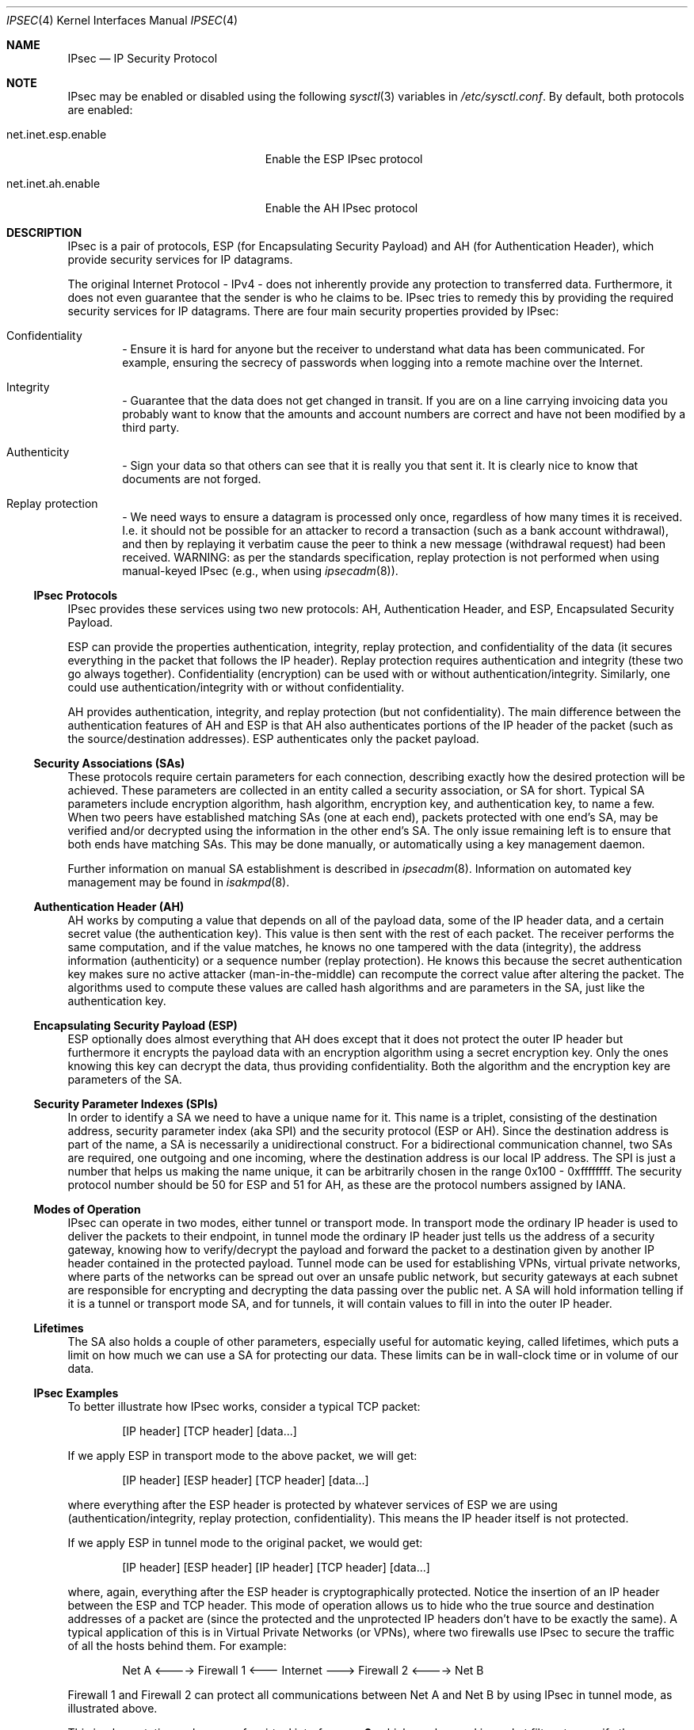 .\" $OpenBSD: src/share/man/man4/ipsec.4,v 1.51 2003/01/13 19:13:26 kjell Exp $
.\"
.\" Copyright 1997 Niels Provos <provos@physnet.uni-hamburg.de>
.\" All rights reserved.
.\"
.\" Redistribution and use in source and binary forms, with or without
.\" modification, are permitted provided that the following conditions
.\" are met:
.\" 1. Redistributions of source code must retain the above copyright
.\"    notice, this list of conditions and the following disclaimer.
.\" 2. Redistributions in binary form must reproduce the above copyright
.\"    notice, this list of conditions and the following disclaimer in the
.\"    documentation and/or other materials provided with the distribution.
.\" 3. All advertising materials mentioning features or use of this software
.\"    must display the following acknowledgement:
.\"      This product includes software developed by Niels Provos.
.\" 4. The name of the author may not be used to endorse or promote products
.\"    derived from this software without specific prior written permission.
.\"
.\" THIS SOFTWARE IS PROVIDED BY THE AUTHOR ``AS IS'' AND ANY EXPRESS OR
.\" IMPLIED WARRANTIES, INCLUDING, BUT NOT LIMITED TO, THE IMPLIED WARRANTIES
.\" OF MERCHANTABILITY AND FITNESS FOR A PARTICULAR PURPOSE ARE DISCLAIMED.
.\" IN NO EVENT SHALL THE AUTHOR BE LIABLE FOR ANY DIRECT, INDIRECT,
.\" INCIDENTAL, SPECIAL, EXEMPLARY, OR CONSEQUENTIAL DAMAGES (INCLUDING, BUT
.\" NOT LIMITED TO, PROCUREMENT OF SUBSTITUTE GOODS OR SERVICES; LOSS OF USE,
.\" DATA, OR PROFITS; OR BUSINESS INTERRUPTION) HOWEVER CAUSED AND ON ANY
.\" THEORY OF LIABILITY, WHETHER IN CONTRACT, STRICT LIABILITY, OR TORT
.\" (INCLUDING NEGLIGENCE OR OTHERWISE) ARISING IN ANY WAY OUT OF THE USE OF
.\" THIS SOFTWARE, EVEN IF ADVISED OF THE POSSIBILITY OF SUCH DAMAGE.
.\"
.\" Manual page, using -mandoc macros
.\"
.Dd September 5, 1997
.Dt IPSEC 4
.Os
.Sh NAME
.Nm IPsec
.Nd IP Security Protocol
.Sh NOTE
.Tn IPsec
may be enabled or disabled using the following
.Xr sysctl 3
variables in
.Pa /etc/sysctl.conf .
By default, both protocols are enabled:
.Bl -tag -width xxxxxxxxxxxxxxxxxxxxx
.It net.inet.esp.enable
Enable the ESP IPsec protocol
.It net.inet.ah.enable
Enable the AH IPsec protocol
.El
.Sh DESCRIPTION
.Tn IPsec
is a pair of protocols,
.Tn ESP
(for Encapsulating Security
Payload) and
.Tn AH
(for Authentication Header), which provide
security services for
.Tn IP
datagrams.
.Pp
The original Internet Protocol -
.Tn IPv4 -
does not inherently provide any
protection to transferred data.
Furthermore, it does not even guarantee that the sender is who he
claims to be.
.Tn IPsec
tries to remedy this by providing the required security services for
.Tn IP
datagrams.
There are four main security properties provided by
.Tn IPsec :
.Bl -inset -offset indent
.It	Confidentiality
- Ensure it is hard for anyone but the
receiver to understand what data has been communicated.
For example, ensuring the secrecy of passwords when logging
into a remote machine over the Internet.
.It	Integrity
- Guarantee that the data does not get changed
in transit.
If you are on a line carrying invoicing data you
probably want to know that the amounts and account numbers
are correct and have not been modified by a third party.
.It	Authenticity
- Sign your data so that others can see that it
is really you that sent it.
It is clearly nice to know that documents are not forged.
.It	Replay protection
- We need ways to ensure a datagram is processed only once, regardless
of how many times it is received.
I.e. it should not be possible for an attacker
to record a transaction (such as a bank account withdrawal), and then
by replaying it verbatim cause the peer to think a new message
(withdrawal request) had been received.
WARNING: as per the standards specification, replay protection is not
performed when using manual-keyed IPsec (e.g., when using
.Xr ipsecadm 8 ) .
.El
.Pp
.Ss IPsec Protocols
.Tn IPsec
provides these services using two new protocols:
.Tn AH ,
Authentication Header, and
.Tn ESP ,
Encapsulated Security Payload.
.Pp
.Tn ESP
can provide the properties authentication, integrity, replay protection, and
confidentiality of the data (it secures everything in the packet that
follows the
.Tn IP
header).
Replay protection requires authentication and
integrity (these two go always together).
Confidentiality (encryption) can be used with or without
authentication/integrity.
Similarly, one could use authentication/integrity with or without
confidentiality.
.Pp
.Tn AH
provides authentication, integrity, and replay protection (but not
confidentiality).
The main difference between the authentication features of
.Tn AH
and
.Tn ESP
is that
.Tn AH
also authenticates portions of the
.Tn IP
header of the packet (such as the source/destination
addresses).
.Tn ESP
authenticates only the packet payload.
.Pp
.Ss Security Associations (SAs)
These protocols require certain parameters for each connection, describing
exactly how the desired protection will be achieved.
These parameters are collected in an entity called a security association,
or
.Tn SA
for short.
Typical
.Tn SA
parameters include encryption algorithm, hash algorithm,
encryption key, and authentication key, to name a few.
When two peers have established matching 
.Tn SAs
(one at each end),
packets protected with one end's
.Tn SA ,
may be verified and/or decrypted
using the information in the other end's
.Tn SA.
The only issue remaining left is to ensure that both ends have matching
.Tn SAs .
This may be done manually, or automatically using a key management daemon.
.Pp
Further information on manual
.Tn SA
establishment is described in
.Xr ipsecadm 8 .
Information on automated key management may be found in
.Xr isakmpd 8 .
.Pp
.Ss Authentication Header (AH)
.Tn AH
works by computing a value that depends on all of the payload
data, some of the
.Tn IP
header data, and a certain secret value (the
authentication key).
This value is then sent with the rest of each packet.
The receiver performs the same computation, and if the value matches,
he knows no one tampered with the data (integrity), the address information
(authenticity) or a sequence number (replay protection).
He knows this because the secret authentication key makes sure no
active attacker (man-in-the-middle) can recompute the correct value after
altering the packet.
The algorithms used to compute these values are called hash algorithms and are
parameters in the SA, just like the authentication key.
.Pp
.Ss Encapsulating Security Payload (ESP)
.Tn ESP
optionally does almost everything that
.Tn AH
does except that it does not
protect the outer
.Tn IP
header but furthermore it encrypts the payload data with an encryption
algorithm using a secret encryption key.
Only the ones knowing this key can decrypt the data, thus providing
confidentiality.
Both the algorithm and the encryption key are parameters of the SA.
.Pp
.Ss Security Parameter Indexes (SPIs)
In order to identify a SA we need to have a unique name for it.
This name is a triplet, consisting of the destination address, security
parameter index (aka SPI) and the security protocol (ESP or AH).
Since the destination address is part of the name, a SA is necessarily a
unidirectional construct.
For a bidirectional communication channel, two SAs are required, one
outgoing and one incoming, where the destination address is our local
IP address.
The SPI is just a number that helps us making the name unique, it can be
arbitrarily chosen in the range 0x100 - 0xffffffff.
The security protocol number should be 50 for
.Tn ESP
and 51 for
.Tn AH ,
as these are the protocol numbers assigned by IANA.
.Pp
.Ss Modes of Operation
.Tn IPsec
can operate in two modes, either tunnel or transport mode.
In transport mode the ordinary
.Tn IP
header is used to deliver the packets to their endpoint,
in tunnel mode the ordinary
.Tn IP
header just tells us the address of a
security gateway, knowing how to verify/decrypt the payload and forward the
packet to a destination given by another
.Tn IP
header contained in the protected payload.
Tunnel mode can be used for establishing VPNs, virtual
private networks, where parts of the networks can be spread out over an
unsafe public network, but security gateways at each subnet are responsible
for encrypting and decrypting the data passing over the public net.
A SA will hold information telling if it is a tunnel or transport mode SA,
and for tunnels, it will contain values to fill in into the outer
.Tn IP
header.
.Pp
.Ss Lifetimes
The SA also holds a couple of other parameters, especially useful for
automatic keying, called lifetimes, which puts a limit on how much we can
use a SA for protecting our data.
These limits can be in wall-clock time or in volume of our data.
.Pp
.Ss IPsec Examples
To better illustrate how
.Tn IPsec
works, consider a typical
.Tn TCP
packet:
.Bd -literal -offset indent
[IP header] [TCP header] [data...]
.Ed
.Pp
If we apply
.Tn ESP
in transport mode to the above packet, we will get:
.Bd -literal -offset indent
[IP header] [ESP header] [TCP header] [data...]
.Ed
.Pp
where everything after the
.Tn ESP
header is protected by whatever services of
.Tn ESP
we are using (authentication/integrity, replay protection,
confidentiality).
This means the
.Tn IP
header itself is not protected.
.Pp
If we apply
.Tn ESP
in tunnel mode to the original packet, we would get:
.Bd -literal -offset indent
[IP header] [ESP header] [IP header] [TCP header] [data...]
.Ed
.Pp
where, again, everything after the
.Tn ESP
header is cryptographically
protected.
Notice the insertion of an
.Tn IP
header between the
.Tn ESP
and
.Tn TCP
header.
This mode of operation allows us to hide who the true
source and destination addresses of a packet are (since the protected
and the unprotected
.Tn IP
headers don't have to be exactly the same).
A typical application of this is in Virtual Private Networks (or VPNs),
where two firewalls use
.Tn IPsec
to secure the traffic of all the hosts behind them.
For example:
.Bd -literal -offset indent
Net A <----> Firewall 1 <--- Internet ---> Firewall 2 <----> Net B
.Ed
.Pp
Firewall 1 and Firewall 2 can protect all communications between Net A
and Net B by using
.Tn IPsec
in tunnel mode, as illustrated above.
.Pp
This implementation makes use of a virtual interface
.Nm enc0 ,
which can be used in packet filters to specify those packets that have
been or will be processed by
.Tn IPsec.
.Pp
NAT can also be applied to
.Nm enc#
interfaces, but special care should be taken because of the interactions
between NAT and the IPsec flow matching, especially on the packet output path.
Inside the TCP/IP stack, packets go through the following stages:
.Bd -literal -offset indent
UL/R -> [X] -> PF/NAT(enc0) -> IPsec -> PF/NAT(IF) -> IF
UL/R <-------- PF/NAT(enc0) <- IPsec -> PF/NAT(IF) <- IF
.Ed
.Pp
With
.Tn IF
being the real interface and
.Tn UL/R
the Upper Layer or Routing code.
The
.Tn [X]
Stage on the output path represents the point where the packet
is matched against the IPsec flow database (SPD) to determine if and how
the packet has to be IPsec-processed.
If, at this point, it is determined that the packet should be IPsec-processed,
it is processed by the PF/NAT code.
Unless PF drops the packet, it will then be IPsec-processed, even if the
packet has been modified by NAT.
.Pp
Security Associations can be set up manually with the
.Xr ipsecadm 8
utility or automatically with the
.Xr isakmpd 8
key management daemon.
.Pp
.Ss API Details
The following
.Tn IP-level
.Xr setsockopt 2
and
.Xr getsockopt 2
options are specific to
.Xr ipsec 4 .
A socket can specify security levels for three different categories:
.Bl -tag -width IP_ESP_NETWORK_LEVEL
.It IP_AUTH_LEVEL
Specifies the use of authentication for packets sent or received by the
socket.
.It IP_ESP_TRANS_LEVEL
Specifies the use of encryption in transport mode for packets sent or
received by the socket.
.It IP_ESP_NETWORK_LEVEL
Specifies the use of encryption in tunnel mode.
.El
.Pp
For each of the categories there are five possible levels which
specify the security policy to use in that category:
.Bl -tag -width IPSEC_LEVEL_REQUIRE
.It IPSEC_LEVEL_BYPASS
Bypass the default system security policy.
This option can only be used by privileged processes.
This level is necessary for the key management daemon,
.Xr isakmpd 8 .
.It IPSEC_LEVEL_AVAIL
If a Security Association is available it will be used for sending packets
by that socket.
.It IPSEC_LEVEL_USE
Use IP Security for sending packets but still accept packets which are not
secured.
.It IPSEC_LEVEL_REQUIRE
Use IP Security for sending packets and also require IP Security for
received data.
.It IPSEC_LEVEL_UNIQUE
The outbound Security Association will only be used by this socket.
.El
.Pp
When a new socket is created, it is assigned the default system security
level in each category.
These levels can be queried with
.Xr getsockopt 2 .
Only a privileged process can lower the security level with a
.Xr setsockopt 2
call.
.Pp
For example, a server process might want to accept only authenticated
connections to prevent session hijacking.
It would issue the following
.Xr setsockopt 2
call:
.Bd -literal -offset 4n
int level = IPSEC_LEVEL_REQUIRE;
error = setsockopt(s, IPPROTO_IP, IP_AUTH_LEVEL, &level, sizeof(int));
.Ed
.Pp
The system does guarantee that it will succeed at establishing the
required security associations.
In any case a properly configured key management daemon is required which
listens to messages from the kernel.
.Pp
A list of all security associations in the kernel tables can be
obtained via the kernfs file
.Aq Pa ipsec
(typically in
.Aq Pa /kern/ipsec
).
.Sh DIAGNOSTICS
A socket operation may fail with one of the following errors returned:
.Bl -tag -width [EINVAL]
.It Bq Er EACCES
when an attempt is made to lower the security level below the system default
by a non-privileged process.
.It Bq Er EINVAL
The length of option field did not match or an unknown security level
was given.
.El
.Pp
.Xr netstat 1
can be used to obtain some statistics about
.Tn AH
and
.Tn ESP
usage, using the
.Fl p
flag.
Using the
.Fl r
flag,
.Xr netstat 1
displays information about
.Tn IPsec
flows.
.Pp
.Xr vmstat 8
displays information about memory use by IPsec with the
.Fl m
flag (look for ``tdb'' and ``xform'' allocations).
.Sh BUGS
There's a lot more to be said on this subject.
This is just a beginning.
At the moment the socket options are not fully implemented.
.Sh SEE ALSO
.Xr enc 4 ,
.Xr icmp 4 ,
.Xr inet 4 ,
.Xr ip 4 ,
.Xr netintro 4 ,
.Xr tcp 4 ,
.Xr udp 4 ,
.Xr ipsecadm 8 ,
.Xr isakmpd 8
.Xr vpn 8
.Sh ACKNOWLEDGMENTS
The authors of the
.Tn IPsec
code proper are John Ioannidis, Angelos D. Keromytis, and Niels Provos.
.Pp
Niklas Hallqvist and Niels Provos are the authors of
.Xr isakmpd 8 .
.Pp
Eric Young's libdeslite was used in this implementation for the
DES algorithm.
.Pp
Steve Reid's SHA-1 code was also used.
.Pp
The
.Xr setsockopt 2 / Ns Xr getsockopt 2
interface follows somewhat loosely the 
draft-mcdonald-simple-ipsec-api (since expired, but
still available from
.Pa ftp://ftp.kame.net/pub/internet-drafts/ )
.Sh HISTORY
The
.Tn IPsec
protocol design process was started in 1992 by John Ioannidis, Phil Karn
and William Allen Simpson.
In 1995, the former wrote an implementation for
.Bsx .
Angelos D. Keromytis ported it to
.Ox
and
.Nx .
The latest transforms and new features were
implemented by Angelos D. Keromytis and Niels Provos.
